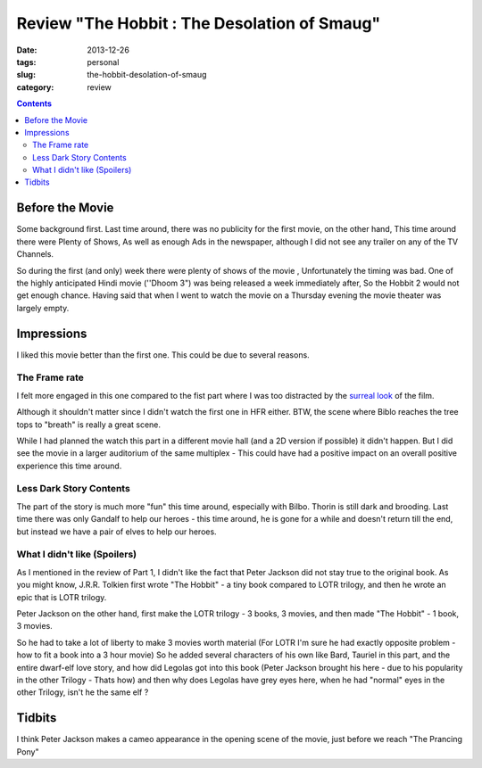 Review "The Hobbit : The Desolation of Smaug"
#############################################

:date: 2013-12-26
:tags: personal
:slug: the-hobbit-desolation-of-smaug
:category: review

.. image:: /images/hobbit2.jpg
   :alt: The Hobbit

.. contents::
..
   1 Before the Movie
   2 Impressions
     2.1 The Frame rate
     2.2 Less Dark Story Contents
     2.3 What I didn't like (Spoilers)
   3 Tidbits


Before the Movie
----------------

Some background first. Last time around, there was no publicity for the first movie, on the other hand, This time around there were Plenty of Shows, As well as enough Ads in the newspaper, although I did not see any trailer on any of the TV Channels.

So during the first (and only) week there were plenty of shows of the movie , Unfortunately the timing was bad. One of the highly anticipated Hindi movie (''Dhoom 3") was being released a week immediately after, So the Hobbit 2 would not get enough chance. Having said that when I went to watch the movie on a Thursday evening the movie theater was largely empty.

Impressions
-----------

I liked this movie better than the first one. This could be due to several reasons.

The Frame rate
~~~~~~~~~~~~~~
I felt more engaged in this one compared to the fist part where I was too distracted by the `surreal look <http://mandarvaze.github.io/2012/12/the-hobbit-an-unexpected-journey.html>`_ of the film.

Although it shouldn't matter since I didn't watch the first one in HFR either. BTW, the scene where Biblo reaches the tree tops to "breath" is really a great scene.

While I had planned the watch this part in a different movie hall (and a 2D version if possible) it didn't happen. But I did see the movie in a larger auditorium of the same multiplex - This could have had a positive impact on an overall positive experience this time around.

Less Dark Story Contents
~~~~~~~~~~~~~~~~~~~~~~~~
The part of the story is much more "fun" this time around, especially with Bilbo. Thorin is still dark and brooding. Last time there was only Gandalf to help our heroes - this time around, he is gone for a while and doesn't return till the end, but instead we have a pair of elves to help our heroes.

What I didn't like (Spoilers)
~~~~~~~~~~~~~~~~~~~~~~~~~~~~~
As I mentioned in the review of Part 1, I didn't like the fact that Peter Jackson did not stay true to the original book. As you might know, J.R.R. Tolkien first wrote "The Hobbit" - a tiny book compared to LOTR trilogy, and then he wrote an epic that is LOTR trilogy.

Peter Jackson on the other hand, first make the LOTR trilogy - 3 books, 3 movies, and then made "The Hobbit" - 1 book, 3 movies.

So he had to take a lot of liberty to make 3 movies worth material (For LOTR I'm sure he had exactly opposite problem - how to fit a book into a 3 hour movie) So he added several characters of his own like Bard, Tauriel in this part, and the entire dwarf-elf love story, and how did Legolas got into this book (Peter Jackson brought his here - due to his popularity in the other Trilogy - Thats how) and then why does Legolas have grey eyes here, when he had "normal" eyes in the other Trilogy, isn't he the same elf ?


Tidbits
-------

I think Peter Jackson makes a cameo appearance in the opening scene of the movie, just before we reach "The Prancing Pony"
